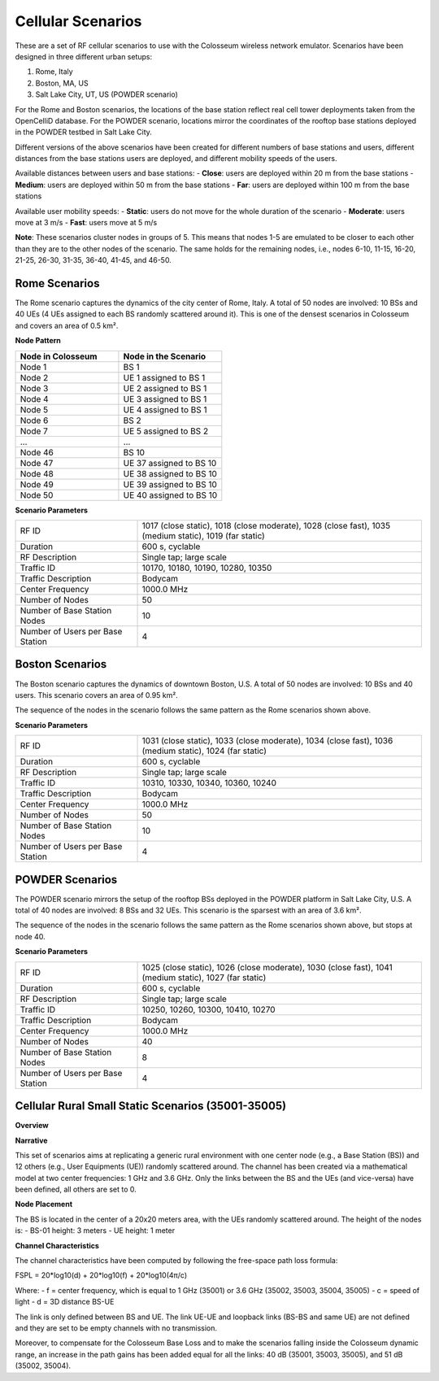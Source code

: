 Cellular Scenarios
================

These are a set of RF cellular scenarios to use with the Colosseum wireless network emulator. Scenarios have been designed in three different urban setups:

1. Rome, Italy
2. Boston, MA, US
3. Salt Lake City, UT, US (POWDER scenario)

For the Rome and Boston scenarios, the locations of the base station reflect real cell tower deployments taken from the OpenCelliD database. For the POWDER scenario, locations mirror the coordinates of the rooftop base stations deployed in the POWDER testbed in Salt Lake City.

Different versions of the above scenarios have been created for different numbers of base stations and users, different distances from the base stations users are deployed, and different mobility speeds of the users. 

Available distances between users and base stations:
- **Close**: users are deployed within 20 m from the base stations
- **Medium**: users are deployed within 50 m from the base stations
- **Far**: users are deployed within 100 m from the base stations

Available user mobility speeds:
- **Static**: users do not move for the whole duration of the scenario
- **Moderate**: users move at 3 m/s
- **Fast**: users move at 5 m/s

**Note**: These scenarios cluster nodes in groups of 5. This means that nodes 1-5 are emulated to be closer to each other than they are to the other nodes of the scenario. The same holds for the remaining nodes, i.e., nodes 6-10, 11-15, 16-20, 21-25, 26-30, 31-35, 36-40, 41-45, and 46-50.

Rome Scenarios
------------

The Rome scenario captures the dynamics of the city center of Rome, Italy. A total of 50 nodes are involved: 10 BSs and 40 UEs (4 UEs assigned to each BS randomly scattered around it). This is one of the densest scenarios in Colosseum and covers an area of 0.5 km².

**Node Pattern**

.. list-table::
   :widths: 50 50
   :header-rows: 1

   * - Node in Colosseum
     - Node in the Scenario
   * - Node 1
     - BS 1
   * - Node 2
     - UE 1 assigned to BS 1
   * - Node 3
     - UE 2 assigned to BS 1
   * - Node 4
     - UE 3 assigned to BS 1
   * - Node 5
     - UE 4 assigned to BS 1
   * - Node 6
     - BS 2
   * - Node 7
     - UE 5 assigned to BS 2
   * - ...
     - ...
   * - Node 46
     - BS 10
   * - Node 47
     - UE 37 assigned to BS 10
   * - Node 48
     - UE 38 assigned to BS 10
   * - Node 49
     - UE 39 assigned to BS 10
   * - Node 50
     - UE 40 assigned to BS 10

**Scenario Parameters**

.. list-table::
   :widths: 30 70
   :header-rows: 0

   * - RF ID
     - 1017 (close static), 1018 (close moderate), 1028 (close fast), 1035 (medium static), 1019 (far static)
   * - Duration
     - 600 s, cyclable
   * - RF Description
     - Single tap; large scale
   * - Traffic ID
     - 10170, 10180, 10190, 10280, 10350
   * - Traffic Description
     - Bodycam
   * - Center Frequency
     - 1000.0 MHz
   * - Number of Nodes
     - 50
   * - Number of Base Station Nodes
     - 10
   * - Number of Users per Base Station
     - 4

Boston Scenarios
-------------

The Boston scenario captures the dynamics of downtown Boston, U.S. A total of 50 nodes are involved: 10 BSs and 40 users. This scenario covers an area of 0.95 km².

The sequence of the nodes in the scenario follows the same pattern as the Rome scenarios shown above.

**Scenario Parameters**

.. list-table::
   :widths: 30 70
   :header-rows: 0

   * - RF ID
     - 1031 (close static), 1033 (close moderate), 1034 (close fast), 1036 (medium static), 1024 (far static)
   * - Duration
     - 600 s, cyclable
   * - RF Description
     - Single tap; large scale
   * - Traffic ID
     - 10310, 10330, 10340, 10360, 10240
   * - Traffic Description
     - Bodycam
   * - Center Frequency
     - 1000.0 MHz
   * - Number of Nodes
     - 50
   * - Number of Base Station Nodes
     - 10
   * - Number of Users per Base Station
     - 4

POWDER Scenarios
-------------

The POWDER scenario mirrors the setup of the rooftop BSs deployed in the POWDER platform in Salt Lake City, U.S. A total of 40 nodes are involved: 8 BSs and 32 UEs. This scenario is the sparsest with an area of 3.6 km².

The sequence of the nodes in the scenario follows the same pattern as the Rome scenarios shown above, but stops at node 40.

**Scenario Parameters**

.. list-table::
   :widths: 30 70
   :header-rows: 0

   * - RF ID
     - 1025 (close static), 1026 (close moderate), 1030 (close fast), 1041 (medium static), 1027 (far static)
   * - Duration
     - 600 s, cyclable
   * - RF Description
     - Single tap; large scale
   * - Traffic ID
     - 10250, 10260, 10300, 10410, 10270
   * - Traffic Description
     - Bodycam
   * - Center Frequency
     - 1000.0 MHz
   * - Number of Nodes
     - 40
   * - Number of Base Station Nodes
     - 8
   * - Number of Users per Base Station
     - 4

Cellular Rural Small Static Scenarios (35001-35005)
------------------------------------------------

**Overview**

.. list-table::
   :widths: 30 70
   :header-rows: 0

   * - Version
     - Formal
   * - RF ID
     - 35001, 35002, 35003, 35004, 35005
   * - RF Description
     - 35001 (Cellular Rural Small 1 GHz Static 1 + 40 dB)
     - 35002 (Cellular Rural Small 3.6 GHz Static 1 + 51 dB)
     - 35003 (Cellular Rural Small 3.6 GHz Static 1 + 40 dB)
     - 35004 (Cellular Rural Small 3.6 GHz Static 1 at 3.6 GHz + 51 dB)
     - 35005 (Cellular Rural Small 3.6 GHz Static 1 at 3.6 GHz + 40 dB)
   * - Noise power BW (MHz)
     - 20
   * - Usable BW for transmissions (MHz)
     - 80
   * - Center Frequency
     - 1 GHz (35001, 35002, 35003)
     - 3.6 GHz (35004, 35005)
   * - Number of Nodes
     - 13
   * - Duration
     - 1 second

**Narrative**

This set of scenarios aims at replicating a generic rural environment with one center node (e.g., a Base Station (BS)) and 12 others (e.g., User Equipments (UE)) randomly scattered around. The channel has been created via a mathematical model at two center frequencies: 1 GHz and 3.6 GHz. Only the links between the BS and the UEs (and vice-versa) have been defined, all others are set to 0.

**Node Placement**

The BS is located in the center of a 20x20 meters area, with the UEs randomly scattered around. The height of the nodes is:
- BS-01 height: 3 meters
- UE height: 1 meter

**Channel Characteristics**

The channel characteristics have been computed by following the free-space path loss formula:

FSPL = 20*log10(d) + 20*log10(f) + 20*log10(4π/c)

Where:
- f = center frequency, which is equal to 1 GHz (35001) or 3.6 GHz (35002, 35003, 35004, 35005)
- c = speed of light
- d = 3D distance BS-UE

The link is only defined between BS and UE. The link UE-UE and loopback links (BS-BS and same UE) are not defined and they are set to be empty channels with no transmission.

Moreover, to compensate for the Colosseum Base Loss and to make the scenarios falling inside the Colosseum dynamic range, an increase in the path gains has been added equal for all the links: 40 dB (35001, 35003, 35005), and 51 dB (35002, 35004).
